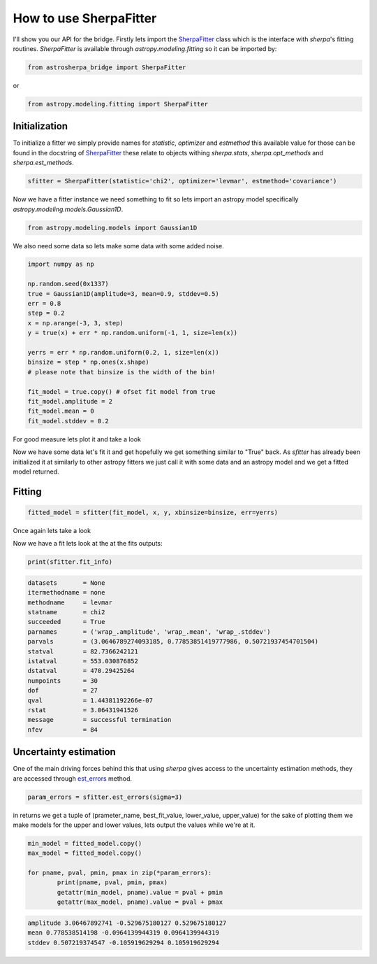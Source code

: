 .. |asb| replace:: astropysherpa_bridge

How to use SherpaFitter
=======================

I'll show you our API for the bridge.
Firstly lets import the `SherpaFitter <sherpafitter.html#astrosherpa_bridge.SherpaFitter>`_ class which is the interface with `sherpa`'s fitting routines.
`SherpaFitter` is available through `astropy.modeling.fitting` so it can be imported by:

.. code-block:: ipython

	from astrosherpa_bridge import SherpaFitter

or 

.. code-block:: ipython

	from astropy.modeling.fitting import SherpaFitter


Initialization
--------------

To initialize a fitter we simply provide names for `statistic`, `optimizer` and `estmethod` this available value for those can be found in the docstring of `SherpaFitter <sherpafitter.html#astrosherpa_bridge.SherpaFitter>`_ these relate to objects withing `sherpa.stats`, `sherpa.opt_methods` and `sherpa.est_methods`.

.. code-block:: ipython

	sfitter = SherpaFitter(statistic='chi2', optimizer='levmar', estmethod='covariance')

Now we have a fitter instance we need something to fit so lets import an astropy model specifically `astropy.modeling.models.Gaussian1D`.

.. code-block:: ipython

	from astropy.modeling.models import Gaussian1D

We also need some data so lets make some data with some added noise.

.. code-block:: ipython

	import numpy as np

	np.random.seed(0x1337)
	true = Gaussian1D(amplitude=3, mean=0.9, stddev=0.5)
	err = 0.8
	step = 0.2
	x = np.arange(-3, 3, step)
	y = true(x) + err * np.random.uniform(-1, 1, size=len(x))

	yerrs = err * np.random.uniform(0.2, 1, size=len(x))
	binsize = step * np.ones(x.shape)
	# please note that binsize is the width of the bin!

	fit_model = true.copy() # ofset fit model from true
	fit_model.amplitude = 2
	fit_model.mean = 0
	fit_model.stddev = 0.2

For good measure lets plot it and take a look

.. image:: _generated/example_plot_data.png

Now we have some data let's fit it and get hopefully we get something similar to "True" back.
As `sfitter` has already been initialized it at similarly to other astropy fitters we just call it with some data and an astropy model and  we get a fitted model returned.

Fitting
-------

.. code-block:: ipython

	fitted_model = sfitter(fit_model, x, y, xbinsize=binsize, err=yerrs)

Once again lets take a look

.. image:: _generated/example_plot_fitted.png

Now we have a fit lets look at the at the fits outputs:
	
.. code-block:: ipython
	
	print(sfitter.fit_info)

.. code-block:: ipython
	
		datasets       = None
		itermethodname = none
		methodname     = levmar
		statname       = chi2
		succeeded      = True
		parnames       = ('wrap_.amplitude', 'wrap_.mean', 'wrap_.stddev')
		parvals        = (3.0646789274093185, 0.77853851419777986, 0.50721937454701504)
		statval        = 82.7366242121
		istatval       = 553.030876852
		dstatval       = 470.29425264
		numpoints      = 30
		dof            = 27
		qval           = 1.44381192266e-07
		rstat          = 3.06431941526
		message        = successful termination
		nfev           = 84


Uncertainty estimation
----------------------

One of the main driving forces behind this that using `sherpa` gives access to the uncertainty estimation methods, they are accessed through `est_errors <sherpafitter.html#astrosherpa_bridge.SherpaFitter.est_errors>`_ method.

.. code-block:: ipython

	param_errors = sfitter.est_errors(sigma=3)

in returns we get a tuple of (prameter_name, best_fit_value, lower_value, upper_value) for the sake of plotting them we make models for the upper and lower values, lets output the values while we're at it.

.. code-block:: ipython

	min_model = fitted_model.copy()
	max_model = fitted_model.copy()

	for pname, pval, pmin, pmax in zip(*param_errors):
		print(pname, pval, pmin, pmax)
		getattr(min_model, pname).value = pval + pmin
		getattr(max_model, pname).value = pval + pmax

.. code-block:: ipython

   amplitude 3.06467892741 -0.529675180127 0.529675180127
   mean 0.778538514198 -0.0964139944319 0.0964139944319
   stddev 0.507219374547 -0.105919629294 0.105919629294

.. image:: _generated/example_plot_error.png